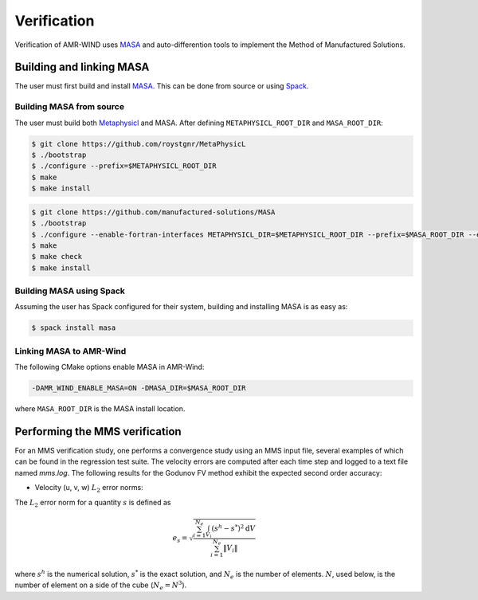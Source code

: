 .. _dev-verification:

Verification
============

Verification of AMR-WIND uses `MASA <https://github.com/manufactured-solutions/MASA>`_ and auto-differention tools to implement the Method of Manufactured Solutions.

Building and linking MASA
~~~~~~~~~~~~~~~~~~~~~~~~~

The user must first build and install `MASA
<https://github.com/manufactured-solutions/MASA>`_. This can be done
from source or using `Spack <https://spack.io>`_.

Building MASA from source
#########################

The user must build both `Metaphysicl
<https://github.com/roystgnr/MetaPhysicL>`_ and MASA. After defining
``METAPHYSICL_ROOT_DIR`` and ``MASA_ROOT_DIR``:

.. code-block:: bash

   $ git clone https://github.com/roystgnr/MetaPhysicL
   $ ./bootstrap
   $ ./configure --prefix=$METAPHYSICL_ROOT_DIR
   $ make
   $ make install

.. code-block:: bash

   $ git clone https://github.com/manufactured-solutions/MASA
   $ ./bootstrap
   $ ./configure --enable-fortran-interfaces METAPHYSICL_DIR=$METAPHYSICL_ROOT_DIR --prefix=$MASA_ROOT_DIR --enable-python-interfaces
   $ make
   $ make check
   $ make install

Building MASA using Spack
#########################

Assuming the user has Spack configured for their system, building and
installing MASA is as easy as:

.. code-block:: bash

   $ spack install masa

Linking MASA to AMR-Wind
########################

The following CMake options enable MASA in AMR-Wind:

.. code-block:: bash

   -DAMR_WIND_ENABLE_MASA=ON -DMASA_DIR=$MASA_ROOT_DIR

where ``MASA_ROOT_DIR`` is the MASA install location.

Performing the MMS verification
~~~~~~~~~~~~~~~~~~~~~~~~~~~~~~~

For an MMS verification study, one performs a convergence study using
an MMS input file, several examples of which can be found in the
regression test suite. The velocity errors are computed after each
time step and logged to a text file named `mms.log`. The following
results for the Godunov FV method exhibit the expected second order
accuracy:

- Velocity (u, v, w) :math:`L_2` error norms:

.. image:: ./mms_error.png
   :width: 300pt

The :math:`L_2` error norm for a quantity :math:`s` is defined as

.. math::
   e_s = \sqrt{ \frac{\sum_{i=1}^{N_e} \int_{V_i} (s^h-s^*)^2 \mathrm{d}V}{\sum_{i=1}^{N_e} \|V_i\|}}

where :math:`s^h` is the numerical solution, :math:`s^*` is the exact
solution, and :math:`N_e` is the number of elements. :math:`N`, used
below, is the number of element on a side of the cube (:math:`N_e =
N^3`).
